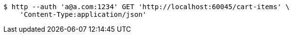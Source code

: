 [source,bash]
----
$ http --auth 'a@a.com:1234' GET 'http://localhost:60045/cart-items' \
    'Content-Type:application/json'
----